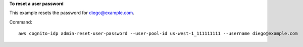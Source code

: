 **To reset a user password**

This example resets the password for diego@example.com. 

Command::

  aws cognito-idp admin-reset-user-password --user-pool-id us-west-1_111111111 --username diego@example.com 

